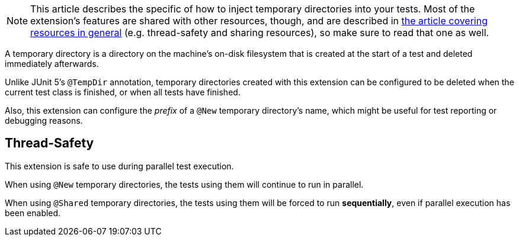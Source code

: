 :page-title: Temporary Directory
:page-description: Extends JUnit Jupiter with a mechanism to create, share, and inject temporary directories.

[NOTE]
====
This article describes the specific of how to inject temporary directories into your tests.
Most of the extension's features are shared with other resources, though, and are described in link:docs/resources[the article covering resources in general] (e.g. thread-safety and sharing resources), so make sure to read that one as well.
====

A temporary directory is a directory on the machine's on-disk filesystem that is created at the start of a test and deleted immediately afterwards.

Unlike JUnit 5's `@TempDir` annotation, temporary directories created with this extension can be configured to be deleted when the current test class is finished, or when all tests have finished.

Also, this extension can configure the _prefix_ of a `@New` temporary directory's name, which might be useful for test reporting or debugging reasons.

////
TODO
* argument
* @Dir, not @New (unless argument)
* @Shared
////

== Thread-Safety

This extension is safe to use during parallel test execution.

When using `@New` temporary directories, the tests using them will continue to run in parallel.

When using `@Shared` temporary directories, the tests using them will be forced to run *sequentially*, even if parallel execution has been enabled.
